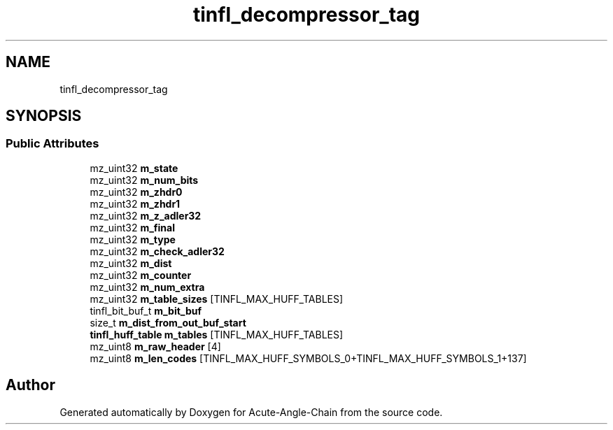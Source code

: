 .TH "tinfl_decompressor_tag" 3 "Sun Jun 3 2018" "Acute-Angle-Chain" \" -*- nroff -*-
.ad l
.nh
.SH NAME
tinfl_decompressor_tag
.SH SYNOPSIS
.br
.PP
.SS "Public Attributes"

.in +1c
.ti -1c
.RI "mz_uint32 \fBm_state\fP"
.br
.ti -1c
.RI "mz_uint32 \fBm_num_bits\fP"
.br
.ti -1c
.RI "mz_uint32 \fBm_zhdr0\fP"
.br
.ti -1c
.RI "mz_uint32 \fBm_zhdr1\fP"
.br
.ti -1c
.RI "mz_uint32 \fBm_z_adler32\fP"
.br
.ti -1c
.RI "mz_uint32 \fBm_final\fP"
.br
.ti -1c
.RI "mz_uint32 \fBm_type\fP"
.br
.ti -1c
.RI "mz_uint32 \fBm_check_adler32\fP"
.br
.ti -1c
.RI "mz_uint32 \fBm_dist\fP"
.br
.ti -1c
.RI "mz_uint32 \fBm_counter\fP"
.br
.ti -1c
.RI "mz_uint32 \fBm_num_extra\fP"
.br
.ti -1c
.RI "mz_uint32 \fBm_table_sizes\fP [TINFL_MAX_HUFF_TABLES]"
.br
.ti -1c
.RI "tinfl_bit_buf_t \fBm_bit_buf\fP"
.br
.ti -1c
.RI "size_t \fBm_dist_from_out_buf_start\fP"
.br
.ti -1c
.RI "\fBtinfl_huff_table\fP \fBm_tables\fP [TINFL_MAX_HUFF_TABLES]"
.br
.ti -1c
.RI "mz_uint8 \fBm_raw_header\fP [4]"
.br
.ti -1c
.RI "mz_uint8 \fBm_len_codes\fP [TINFL_MAX_HUFF_SYMBOLS_0+TINFL_MAX_HUFF_SYMBOLS_1+137]"
.br
.in -1c

.SH "Author"
.PP 
Generated automatically by Doxygen for Acute-Angle-Chain from the source code\&.
